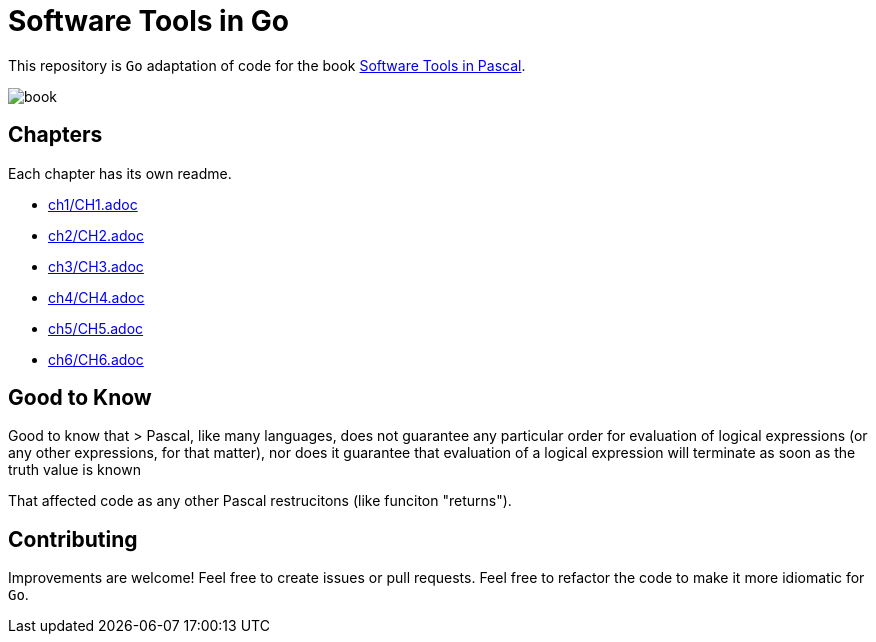 = Software Tools in Go

This repository is `Go` adaptation of code for the book
https://www.goodreads.com/en/book/show/515602[Software Tools in Pascal].

image::book.png[]

== Chapters
Each chapter has its own readme.

* link:ch1/CH1.adoc[]
* link:ch2/CH2.adoc[]
* link:ch3/CH3.adoc[]
* link:ch4/CH4.adoc[]
* link:ch5/CH5.adoc[]
* link:ch6/CH6.adoc[]

== Good to Know

Good to know that
> Pascal, like many languages, does not guarantee any particular order for evaluation of logical expressions (or any other expressions, for that matter), nor does
it guarantee that evaluation of a logical expression will terminate as soon as the
truth value is known

That affected code as any other Pascal restrucitons (like funciton "returns").

== Contributing

Improvements are welcome! Feel free to create issues or pull requests.
Feel free to refactor the code to make it more idiomatic for `Go`.
